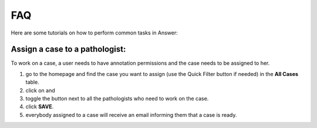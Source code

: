 .. _faq:

FAQ
===

Here are some tutorials on how to perform common tasks in Answer:

Assign a case to a pathologist:
-------------------------------

To work on a case, a user needs to have annotation permissions and the case needs to be assigned to her.

#. go to the homepage and find the case you want to assign (use the Quick Filter button if needed) in the **All Cases** table.
#. click on |assign| and 
#. toggle the button next to all the pathologists who need to work on the case.
#. click **SAVE**.
#. everybody assigned to a case will receive an email informing them that a case is ready.

.. |assign| image:: img/baseline_assignment_ind_black_18dp.png 
   :width: 20

.. image:: img/homepage/assign-case.png 
   :width: 600   